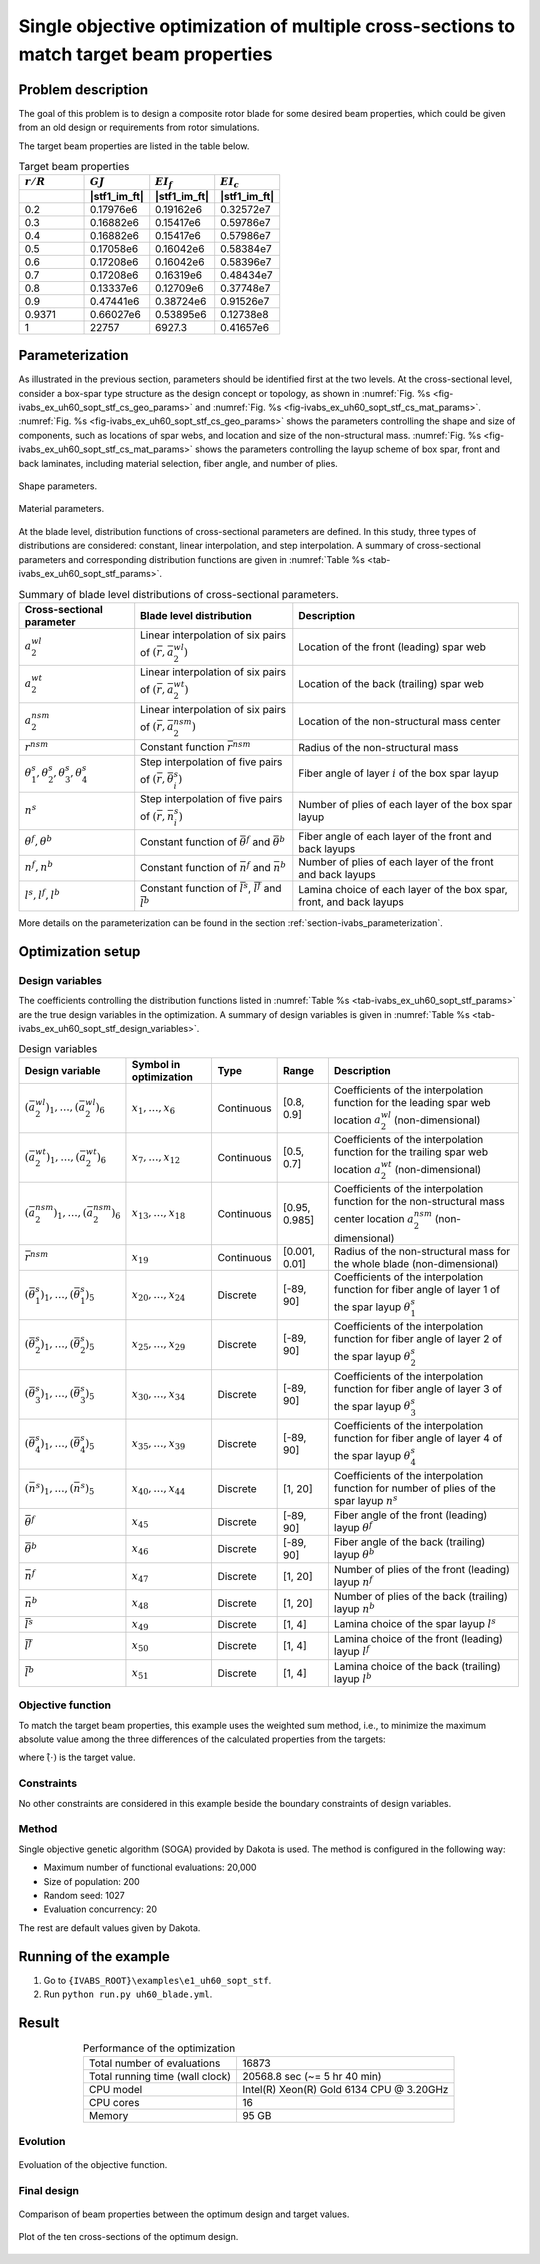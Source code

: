.. _section-ivabs_example_uh60_sopt_stf:

Single objective optimization of multiple cross-sections to match target beam properties
===========================================================================================

Problem description
-------------------

The goal of this problem is to design a composite rotor blade for some desired beam properties, which could be given from an old design or requirements from rotor simulations.

The target beam properties are listed in the table below.

..  csv-table:: Target beam properties
    :header: :math:`r/R`, :math:`GJ`, :math:`EI_f`, :math:`EI_c`
    :widths: 10, 10, 10, 10
    :header-rows: 1

    , |stf1_im_ft|, |stf1_im_ft|, |stf1_im_ft|
    0.2, 0.17976e6, 0.19162e6, 0.32572e7
    0.3, 0.16882e6, 0.15417e6, 0.59786e7
    0.4, 0.16882e6, 0.15417e6, 0.57986e7
    0.5, 0.17058e6, 0.16042e6, 0.58384e7
    0.6, 0.17208e6, 0.16042e6, 0.58396e7
    0.7, 0.17208e6, 0.16319e6, 0.48434e7
    0.8, 0.13337e6, 0.12709e6, 0.37748e7
    0.9, 0.47441e6, 0.38724e6, 0.91526e7
    0.9371, 0.66027e6, 0.53895e6, 0.12738e8
    1, 22757, 6927.3, 0.41657e6




Parameterization
----------------

As illustrated in the previous section, parameters should be identified first at the two levels.
At the cross-sectional level, consider a box-spar type structure as the design concept or topology, as shown in :numref:`Fig. %s <fig-ivabs_ex_uh60_sopt_stf_cs_geo_params>` and :numref:`Fig. %s <fig-ivabs_ex_uh60_sopt_stf_cs_mat_params>`.
:numref:`Fig. %s <fig-ivabs_ex_uh60_sopt_stf_cs_geo_params>` shows the parameters controlling the shape and size of components, such as locations of spar webs, and location and size of the non-structural mass.
:numref:`Fig. %s <fig-ivabs_ex_uh60_sopt_stf_cs_mat_params>` shows the parameters controlling the layup scheme of box spar, front and back laminates, including material selection, fiber angle, and number of plies.


..  figure:: /figures/cs_temp_airfoil_gbox_uni-shape_params.png
    :name: fig-ivabs_ex_uh60_sopt_stf_cs_geo_params
    :align: center

    Shape parameters.

..  figure:: /figures/cs_temp_airfoil_gbox_uni-material_params.png
    :name: fig-ivabs_ex_uh60_sopt_stf_cs_mat_params
    :align: center

    Material parameters.


At the blade level, distribution functions of cross-sectional parameters are defined.
In this study, three types of distributions are considered: constant, linear interpolation, and step interpolation.
A summary of cross-sectional parameters and corresponding distribution functions are given in :numref:`Table %s <tab-ivabs_ex_uh60_sopt_stf_params>`.

..  list-table:: Summary of blade level distributions of cross-sectional parameters.
    :name: tab-ivabs_ex_uh60_sopt_stf_params
    :align: center
    :header-rows: 1

    * - Cross-sectional parameter
      - Blade level distribution
      - Description
    * - :math:`a^{wl}_2`
      - Linear interpolation of six pairs of :math:`(\bar{r}, \bar{a}^{wl}_2)`
      - Location of the front (leading) spar web
    * - :math:`a^{wt}_2`
      - Linear interpolation of six pairs of :math:`(\bar{r}, \bar{a}^{wt}_2)`
      - Location of the back (trailing) spar web
    * - :math:`a^{nsm}_2`
      - Linear interpolation of six pairs of :math:`(\bar{r}, \bar{a}^{nsm}_2)`
      - Location of the non-structural mass center
    * - :math:`r^{nsm}`
      - Constant function :math:`\bar{r}^{nsm}`
      - Radius of the non-structural mass
    * - :math:`\theta^s_1,\theta^s_2,\theta^s_3,\theta^s_4`
      - Step interpolation of five pairs of :math:`(\bar{r}, \bar{\theta}^s_i)`
      - Fiber angle of layer :math:`i` of the box spar layup
    * - :math:`n^s`
      - Step interpolation of five pairs of :math:`(\bar{r}, \bar{n}^s_i)`
      - Number of plies of each layer of the box spar layup
    * - :math:`\theta^f,\theta^b`
      - Constant function of :math:`\bar{\theta}^f` and :math:`\bar{\theta}^b`
      - Fiber angle of each layer of the front and back layups
    * - :math:`n^f,n^b`
      - Constant function of :math:`\bar{n}^f` and :math:`\bar{n}^b`
      - Number of plies of each layer of the front and back layups
    * - :math:`l^s, l^f, l^b`
      - Constant function of :math:`\bar{l}^s`, :math:`\bar{l}^f` and :math:`\bar{l}^b`
      - Lamina choice of each layer of the box spar, front, and back layups

More details on the parameterization can be found in the section :ref:`section-ivabs_parameterization`.





Optimization setup
------------------

Design variables
~~~~~~~~~~~~~~~~

The coefficients controlling the distribution functions listed in :numref:`Table %s <tab-ivabs_ex_uh60_sopt_stf_params>` are the true design variables in the optimization.
A summary of design variables is given in :numref:`Table %s <tab-ivabs_ex_uh60_sopt_stf_design_variables>`.


..  list-table:: Design variables
    :name: tab-ivabs_ex_uh60_sopt_stf_design_variables
    :align: center
    :header-rows: 1

    * - Design variable
      - Symbol in optimization
      - Type
      - Range
      - Description
    * - :math:`(\bar{a}^{wl}_2)_1,\dots,(\bar{a}^{wl}_2)_6`
      - :math:`x_1,\dots,x_6`
      - Continuous
      - [0.8, 0.9]
      - Coefficients of the interpolation function for the leading spar web location :math:`a^{wl}_2` (non-dimensional)
    * - :math:`(\bar{a}^{wt}_2)_1,\dots,(\bar{a}^{wt}_2)_6`
      - :math:`x_{7},\dots,x_{12}`
      - Continuous
      - [0.5, 0.7]
      - Coefficients of the interpolation function for the trailing spar web location :math:`a^{wt}_2` (non-dimensional)
    * - :math:`(\bar{a}^{nsm}_2)_1,\dots,(\bar{a}^{nsm}_2)_6`
      - :math:`x_{13},\dots,x_{18}`
      - Continuous
      - [0.95, 0.985]
      - Coefficients of the interpolation function for the non-structural mass center location :math:`a^{nsm}_2` (non-dimensional)
    * - :math:`\bar{r}^{nsm}`
      - :math:`x_{19}`
      - Continuous
      - [0.001, 0.01]
      - Radius of the non-structural mass for the whole blade (non-dimensional)
    * - :math:`(\bar{\theta}^{s}_1)_1,\dots,(\bar{\theta}^{s}_1)_5`
      - :math:`x_{20},\dots,x_{24}`
      - Discrete
      - [-89, 90]
      - Coefficients of the interpolation function for fiber angle of layer 1 of the spar layup :math:`\theta^{s}_1`
    * - :math:`(\bar{\theta}^{s}_2)_1,\dots,(\bar{\theta}^{s}_2)_5`
      - :math:`x_{25},\dots,x_{29}`
      - Discrete
      - [-89, 90]
      - Coefficients of the interpolation function for fiber angle of layer 2 of the spar layup :math:`\theta^{s}_2`
    * - :math:`(\bar{\theta}^{s}_3)_1,\dots,(\bar{\theta}^{s}_3)_5`
      - :math:`x_{30},\dots,x_{34}`
      - Discrete
      - [-89, 90]
      - Coefficients of the interpolation function for fiber angle of layer 3 of the spar layup :math:`\theta^{s}_3`
    * - :math:`(\bar{\theta}^{s}_4)_1,\dots,(\bar{\theta}^{s}_4)_5`
      - :math:`x_{35},\dots,x_{39}`
      - Discrete
      - [-89, 90]
      - Coefficients of the interpolation function for fiber angle of layer 4 of the spar layup :math:`\theta^{s}_4`
    * - :math:`(\bar{n}^{s})_1,\dots,(\bar{n}^{s})_5`
      - :math:`x_{40},\dots,x_{44}`
      - Discrete
      - [1, 20]
      - Coefficients of the interpolation function for number of plies of the spar layup :math:`n^{s}`
    * - :math:`\bar{\theta}^{f}`
      - :math:`x_{45}`
      - Discrete
      - [-89, 90]
      - Fiber angle of the front (leading) layup :math:`\theta^{f}`
    * - :math:`\bar{\theta}^{b}`
      - :math:`x_{46}`
      - Discrete
      - [-89, 90]
      - Fiber angle of the back (trailing) layup :math:`\theta^{b}`
    * - :math:`\bar{n}^{f}`
      - :math:`x_{47}`
      - Discrete
      - [1, 20]
      - Number of plies of the front (leading) layup :math:`n^{f}`
    * - :math:`\bar{n}^{b}`
      - :math:`x_{48}`
      - Discrete
      - [1, 20]
      - Number of plies of the back (trailing) layup :math:`n^{b}`
    * - :math:`\bar{l}^{s}`
      - :math:`x_{49}`
      - Discrete
      - [1, 4]
      - Lamina choice of the spar layup :math:`l^{s}`
    * - :math:`\bar{l}^{f}`
      - :math:`x_{50}`
      - Discrete
      - [1, 4]
      - Lamina choice of the front (leading) layup :math:`l^{f}`
    * - :math:`\bar{l}^{b}`
      - :math:`x_{51}`
      - Discrete
      - [1, 4]
      - Lamina choice of the back (trailing) layup :math:`l^{b}`




Objective function
~~~~~~~~~~~~~~~~~~

To match the target beam properties, this example uses the weighted sum method, i.e., to minimize the maximum absolute value among the three differences of the calculated properties from the targets:

..  math::
    :label: eq_ivabs_ex_opt_obj

    f(\mathbf{x}) = w_1 \left| \frac{GJ-\hat{GJ}}{\hat{GJ}} \right| + w_2 \left| \frac{EI_f-\hat{EI}_f}{\hat{EI}_f} \right| + w_3 \left| \frac{EI_c-\hat{EI}_c}{\hat{EI}_c} \right|

where :math:`\hat{(\cdot)}` is the target value.


Constraints
~~~~~~~~~~~

No other constraints are considered in this example beside the boundary constraints of design variables.

Method
~~~~~~

Single objective genetic algorithm (SOGA) provided by Dakota is used.
The method is configured in the following way:

* Maximum number of functional evaluations: 20,000
* Size of population: 200
* Random seed: 1027
* Evaluation concurrency: 20

The rest are default values given by Dakota.



Running of the example
----------------------

1. Go to ``{IVABS_ROOT}\examples\e1_uh60_sopt_stf``.
2. Run ``python run.py uh60_blade.yml``.


Result
------

..  list-table:: Performance of the optimization
    :align: center
    :header-rows: 0

    * - Total number of evaluations
      - 16873
    * - Total running time (wall clock)
      - 20568.8 sec (~= 5 hr 40 min)
    * - CPU model
      - Intel(R) Xeon(R) Gold 6134 CPU @ 3.20GHz
    * - CPU cores
      - 16
    * - Memory
      - 95 GB


Evolution
~~~~~~~~~

..  figure:: /figures/ivabs_ex_uh60_sopt_stf_result_obj_histr.png
    :name: fig-ivabs_ex_uh60_sopt_stf_result_obj_histr
    :align: center

    Evoluation of the objective function.



Final design
~~~~~~~~~~~~

..  figure:: /figures/ivabs_ex_uh60_sopt_stf_result_prop_compare.png
    :name: fig-ivabs_ex_uh60_sopt_stf_result_prop_compare
    :align: center

    Comparison of beam properties between the optimum design and target values.

..  figure:: /figures/ivabs_ex_uh60_sopt_stf_result_blade_plot.png
    :name: fig-ivabs_ex_uh60_sopt_stf_result_blade_plot
    :align: center

    Plot of the ten cross-sections of the optimum design.

.. Total number of functional evaluations and running time can be found at the end of the file ``cs_tm_opt_soga_{PLATFORM}.out``.

.. Evolution results can be found in files ``population_i.dat``, where ``i`` is the generation number.

.. Final design result can be found in the file ``finaldata1.dat``, which contains design variables, responses (objective and constraints) of the optimum desgin.

.. Evoluation
.. ~~~~~~~~~~

.. The optimization process stops when reaching the convergence condition.
.. The total number of functional evaluation is 15,060.

.. Final design
.. ~~~~~~~~~~~~

.. .. list-table:: Final design
..    :align: center
..    :header-rows: 1

..    * - Symbol
..      - Value
..      - Unit
..    * - :math:`a_2^{wl}`
..      - :math:`-0.137`
..      - 1
..    * - :math:`a_2^{wt}`
..      - :math:`-0.364`
..      - 1
..    * - :math:`\theta_1`
..      - :math:`-43`
..      - degree
..    * - :math:`\theta_2`
..      - :math:`0`
..      - degree
..    * - :math:`\theta_3`
..      - :math:`74`
..      - degree
..    * - :math:`\theta_4`
..      - :math:`70`
..      - degree



.. .. list-table:: Comparison of final and target beam properties
..    :align: center
..    :header-rows: 1

..    * - 
..      - :math:`EA` [|stf0_im|]
..      - :math:`GJ` [|stf1_im|]
..      - :math:`EI_f` [|stf1_im|]
..      - :math:`EI_l` [|stf1_im|]
..      - :math:`SC_2` [|len_im|]
..      - :math:`MC_2` [|len_im|]
..    * - Target
..      - :math:`52.25 \times 10^6`
..      - :math:`24.20 \times 10^6`
..      - :math:`25.00 \times 10^6`
..      - :math:`1.058 \times 10^9`
..      - :math:`-5.253`
..      - :math:`-5.972`
..    * - Optimized
..      - :math:`52.16 \times 10^6`
..      - :math:`24.22 \times 10^6`
..      - :math:`24.95 \times 10^6`
..      - :math:`1.061 \times 10^9`
..      - :math:`-5.267`
..      - :math:`-5.960`
..    * - Difference [%]
..      - :math:`0.172`
..      - :math:`0.074`
..      - :math:`-0.185`
..      - :math:`0.268`
..      - :math:`0.258`
..      - :math:`-0.201`
